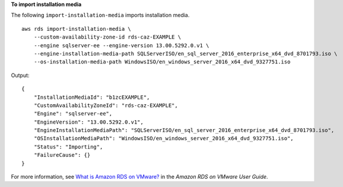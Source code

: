 **To import installation media**

The following ``import-installation-media`` imports installation media. ::

    aws rds import-installation-media \
        --custom-availability-zone-id rds-caz-EXAMPLE \
        --engine sqlserver-ee --engine-version 13.00.5292.0.v1 \
        --engine-installation-media-path SQLServerISO/en_sql_server_2016_enterprise_x64_dvd_8701793.iso \
        --os-installation-media-path WindowsISO/en_windows_server_2016_x64_dvd_9327751.iso

Output::
    
    {
        "InstallationMediaId": "b1zcEXAMPLE",
        "CustomAvailabilityZoneId": "rds-caz-EXAMPLE",
        "Engine": "sqlserver-ee",
        "EngineVersion": "13.00.5292.0.v1",
        "EngineInstallationMediaPath": "SQLServerISO/en_sql_server_2016_enterprise_x64_dvd_8701793.iso",
        "OSInstallationMediaPath": "WindowsISO/en_windows_server_2016_x64_dvd_9327751.iso",
        "Status": "Importing",
        "FailureCause": {}
    }

For more information, see `What is Amazon RDS on VMware? <https://docs.aws.amazon.com/AmazonRDS/latest/RDSonVMwareUserGuide/rds-on-vmware.html>`__ in the *Amazon RDS on VMware User Guide*.